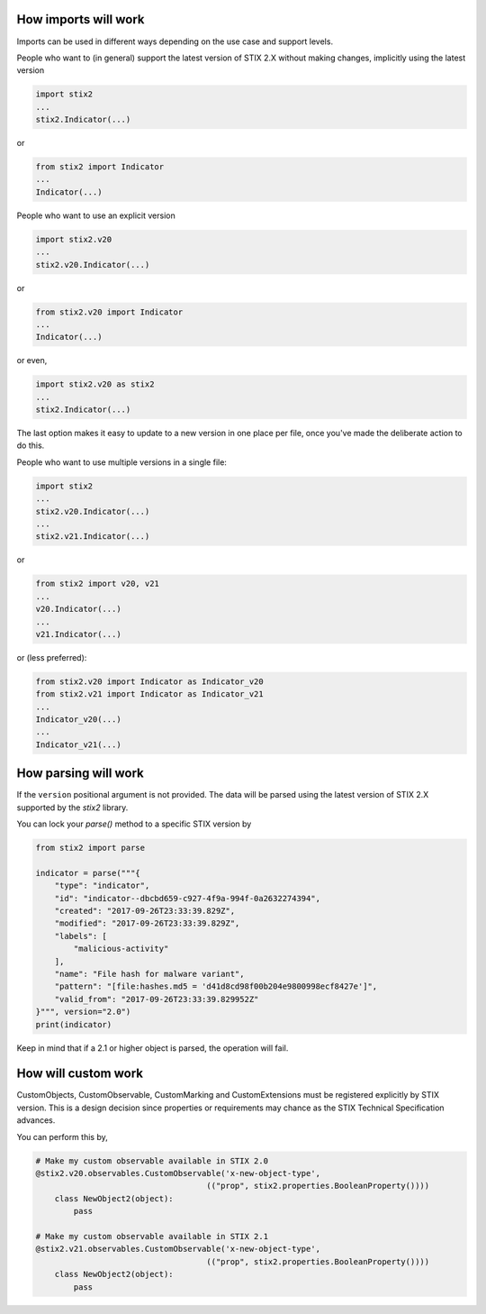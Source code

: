 How imports will work
---------------------

Imports can be used in different ways depending on the use case and support
levels.

People who want to (in general) support the latest version of STIX 2.X without
making changes, implicitly using the latest version

.. code:: python

    import stix2
    ...
    stix2.Indicator(...)

or

.. code:: python

    from stix2 import Indicator
    ...
    Indicator(...)

People who want to use an explicit version

.. code:: python

    import stix2.v20
    ...
    stix2.v20.Indicator(...)

or

.. code:: python

    from stix2.v20 import Indicator
    ...
    Indicator(...)

or even,

.. code:: python

    import stix2.v20 as stix2
    ...
    stix2.Indicator(...)

The last option makes it easy to update to a new version in one place per file,
once you've made the deliberate action to do this.

People who want to use multiple versions in a single file:

.. code:: python

    import stix2
    ...
    stix2.v20.Indicator(...)
    ...
    stix2.v21.Indicator(...)

or

.. code:: python

    from stix2 import v20, v21
    ...
    v20.Indicator(...)
    ...
    v21.Indicator(...)

or (less preferred):

.. code:: python

    from stix2.v20 import Indicator as Indicator_v20
    from stix2.v21 import Indicator as Indicator_v21
    ...
    Indicator_v20(...)
    ...
    Indicator_v21(...)

How parsing will work
---------------------

If the ``version`` positional argument is not provided. The data will be parsed
using the latest version of STIX 2.X supported by the `stix2` library.

You can lock your `parse()` method to a specific STIX version by

.. code:: python

    from stix2 import parse

    indicator = parse("""{
        "type": "indicator",
        "id": "indicator--dbcbd659-c927-4f9a-994f-0a2632274394",
        "created": "2017-09-26T23:33:39.829Z",
        "modified": "2017-09-26T23:33:39.829Z",
        "labels": [
            "malicious-activity"
        ],
        "name": "File hash for malware variant",
        "pattern": "[file:hashes.md5 = 'd41d8cd98f00b204e9800998ecf8427e']",
        "valid_from": "2017-09-26T23:33:39.829952Z"
    }""", version="2.0")
    print(indicator)

Keep in mind that if a 2.1 or higher object is parsed, the operation will fail.

How will custom work
--------------------

CustomObjects, CustomObservable, CustomMarking and CustomExtensions must be
registered explicitly by STIX version. This is a design decision since properties
or requirements may chance as the STIX Technical Specification advances.

You can perform this by,

.. code:: python

    # Make my custom observable available in STIX 2.0
    @stix2.v20.observables.CustomObservable('x-new-object-type',
                                        (("prop", stix2.properties.BooleanProperty())))
        class NewObject2(object):
            pass

    # Make my custom observable available in STIX 2.1
    @stix2.v21.observables.CustomObservable('x-new-object-type',
                                        (("prop", stix2.properties.BooleanProperty())))
        class NewObject2(object):
            pass
